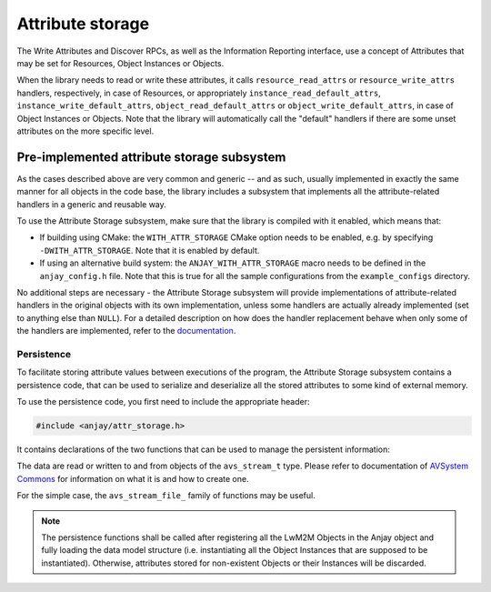 ..
   Copyright 2017-2022 AVSystem <avsystem@avsystem.com>
   AVSystem Anjay LwM2M SDK
   All rights reserved.

   Licensed under the AVSystem-5-clause License.
   See the attached LICENSE file for details.

Attribute storage
=================

.. highlight:: c

The Write Attributes and Discover RPCs, as well as the Information Reporting
interface, use a concept of Attributes that may be set for Resources, Object
Instances or Objects.

.. seealso::
    :doc:`/LwM2M` chapter contains more information about LwM2M Attributes.


When the library needs to read or write these attributes, it calls
``resource_read_attrs`` or ``resource_write_attrs`` handlers, respectively, in
case of Resources, or appropriately ``instance_read_default_attrs``,
``instance_write_default_attrs``, ``object_read_default_attrs`` or
``object_write_default_attrs``, in case of Object Instances or Objects. Note
that the library will automatically call the "default" handlers if there are
some unset attributes on the more specific level.

Pre-implemented attribute storage subsystem
-------------------------------------------

As the cases described above are very common and generic -- and as such, usually
implemented in exactly the same manner for all objects in the code base, the
library includes a subsystem that implements all the attribute-related handlers
in a generic and reusable way.

To use the Attribute Storage subsystem, make sure that the library is compiled
with it enabled, which means that:

* If building using CMake: the ``WITH_ATTR_STORAGE`` CMake option needs to be
  enabled, e.g. by specifying ``-DWITH_ATTR_STORAGE``. Note that it is enabled
  by default.
* If using an alternative build system: the ``ANJAY_WITH_ATTR_STORAGE`` macro
  needs to be defined in the ``anjay_config.h`` file. Note that this is true for
  all the sample configurations from the ``example_configs`` directory.

No additional steps are necessary - the Attribute Storage subsystem will provide
implementations of attribute-related handlers in the original objects with its
own implementation, unless some handlers are actually already implemented (set
to anything else than ``NULL``). For a detailed description on how does the
handler replacement behave when only some of the handlers are implemented, refer
to the `documentation <../api/attr__storage_8h.html>`_.

.. _persistence:

Persistence
^^^^^^^^^^^

To facilitate storing attribute values between executions of the program, the
Attribute Storage subsystem contains a persistence code, that can be used to
serialize and deserialize all the stored attributes to some kind of external
memory.

To use the persistence code, you first need to include the appropriate header:

.. code-block:: c

    #include <anjay/attr_storage.h>

It contains declarations of the two functions that can be used to manage the
persistent information:

.. snippet-source:: include_public/anjay/attr_storage.h

    avs_error_t anjay_attr_storage_persist(anjay_t *anjay,
                                           avs_stream_t *out_stream);

.. snippet-source:: include_public/anjay/attr_storage.h

    avs_error_t anjay_attr_storage_restore(anjay_t *anjay, avs_stream_t *in_stream);


The data are read or written to and from objects of the
``avs_stream_t`` type. Please refer to documentation of
`AVSystem Commons <https://github.com/AVSystem/avs_commons>`_ for information on
what it is and how to create one.

For the simple case, the ``avs_stream_file_`` family of functions may be useful.

.. note:: The persistence functions shall be called after registering all the
          LwM2M Objects in the Anjay object and fully loading the data model
          structure (i.e. instantiating all the Object Instances that are
          supposed to be instantiated). Otherwise, attributes stored for
          non-existent Objects or their Instances will be discarded.
